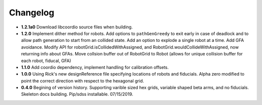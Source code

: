 .. _kaiju-changelog:

Changelog
=========

* **1.2.1a0** Download libcoordio source files when building.

* **1.2.0** Implement dither method for robots. Add options to ``pathGenGreedy`` to exit early in case of deadlock and to allow path generation to start from an collided state. Add an option to explode a single robot at a time. Add GFA avoidance.  Modify API for robotGrid.isCollidedWithAssigned, and RobotGrid.wouldCollideWithAssigned, now returning info about GFAs.  Move collsion buffer out of RobotGrid to Robot (allows for unique collision buffer for each robot, fiducal, GFA)

* **1.1.0**  Add coordio dependency, implement handling for calibration offsets.

* **1.0.0**  Using Rick's new designReference file specifying locations of robots and fiducials.  Alpha zero modified to point the correct direction with respect to the hexagonal grid.

* **0.4.0**  Begining of version history.  Supporting varible sized hex grids, variable shaped beta arms, and no fiducials.  Skeleton docs building.  Pip/sdss installable.  07/15/2019.

